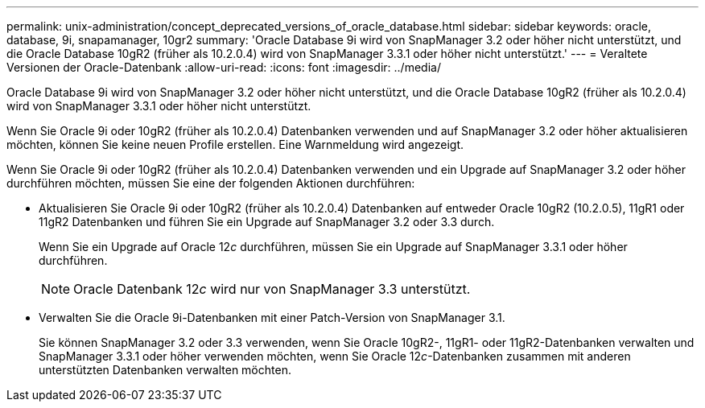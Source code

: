 ---
permalink: unix-administration/concept_deprecated_versions_of_oracle_database.html 
sidebar: sidebar 
keywords: oracle, database, 9i, snapamanager, 10gr2 
summary: 'Oracle Database 9i wird von SnapManager 3.2 oder höher nicht unterstützt, und die Oracle Database 10gR2 (früher als 10.2.0.4) wird von SnapManager 3.3.1 oder höher nicht unterstützt.' 
---
= Veraltete Versionen der Oracle-Datenbank
:allow-uri-read: 
:icons: font
:imagesdir: ../media/


[role="lead"]
Oracle Database 9i wird von SnapManager 3.2 oder höher nicht unterstützt, und die Oracle Database 10gR2 (früher als 10.2.0.4) wird von SnapManager 3.3.1 oder höher nicht unterstützt.

Wenn Sie Oracle 9i oder 10gR2 (früher als 10.2.0.4) Datenbanken verwenden und auf SnapManager 3.2 oder höher aktualisieren möchten, können Sie keine neuen Profile erstellen. Eine Warnmeldung wird angezeigt.

Wenn Sie Oracle 9i oder 10gR2 (früher als 10.2.0.4) Datenbanken verwenden und ein Upgrade auf SnapManager 3.2 oder höher durchführen möchten, müssen Sie eine der folgenden Aktionen durchführen:

* Aktualisieren Sie Oracle 9i oder 10gR2 (früher als 10.2.0.4) Datenbanken auf entweder Oracle 10gR2 (10.2.0.5), 11gR1 oder 11gR2 Datenbanken und führen Sie ein Upgrade auf SnapManager 3.2 oder 3.3 durch.
+
Wenn Sie ein Upgrade auf Oracle 12__c__ durchführen, müssen Sie ein Upgrade auf SnapManager 3.3.1 oder höher durchführen.

+

NOTE: Oracle Datenbank 12__c__ wird nur von SnapManager 3.3 unterstützt.

* Verwalten Sie die Oracle 9i-Datenbanken mit einer Patch-Version von SnapManager 3.1.
+
Sie können SnapManager 3.2 oder 3.3 verwenden, wenn Sie Oracle 10gR2-, 11gR1- oder 11gR2-Datenbanken verwalten und SnapManager 3.3.1 oder höher verwenden möchten, wenn Sie Oracle 12__c__-Datenbanken zusammen mit anderen unterstützten Datenbanken verwalten möchten.


